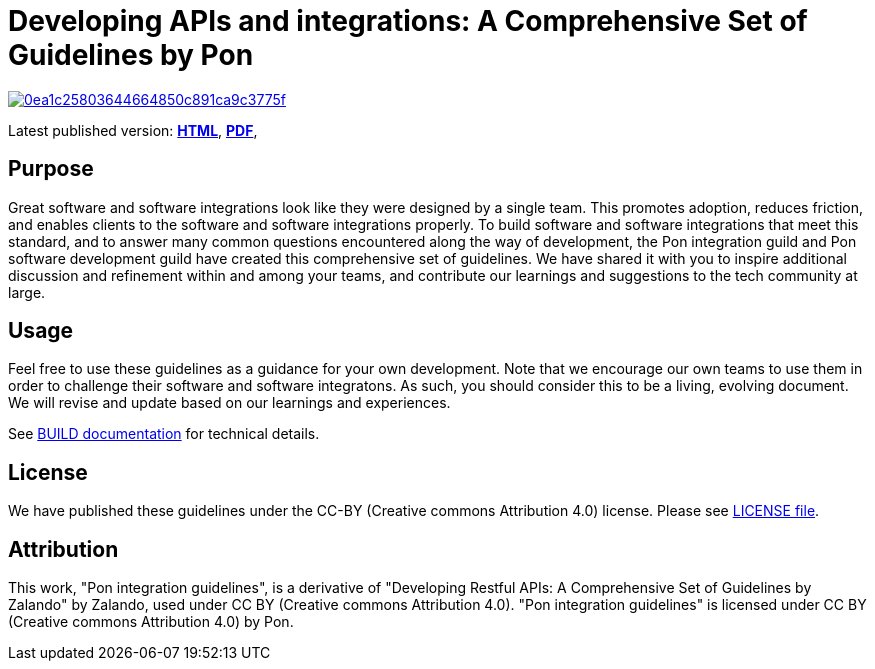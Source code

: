 = Developing APIs and integrations: A Comprehensive Set of Guidelines by Pon

image:https://api.codacy.com/project/badge/Grade/0ea1c25803644664850c891ca9c3775f[link="https://app.codacy.com/gh/PonDigitalSolutions/restful-api-guidelines?utm_source=github.com&utm_medium=referral&utm_content=PonDigitalSolutions/restful-api-guidelines&utm_campaign=Badge_Grade_Dashboard"]

Latest published version:
https://pondigitalsolutions.github.io/restful-api-guidelines[*HTML*],
https://pondigitalsolutions.github.io/restful-api-guidelines/pon-guidelines.pdf[*PDF*],
// https://github.com/PonDigitalSolutions/restful-api-guidelines/pon-guidelines.epub[*EPUB3*]

== Purpose

Great software and software integrations look like they were designed by a
single team. This promotes adoption, reduces friction, and enables clients to
the software and software integrations properly. To build software and software
integrations that meet this standard, and to answer many common questions
encountered along the way of development, the Pon integration guild and Pon
software development guild have created this comprehensive set of guidelines. We
have shared it with you to inspire additional discussion and refinement within
and among your teams, and contribute our learnings and suggestions to the tech
community at large.

== Usage

Feel free to use these guidelines as a guidance for your own development. Note
that we encourage our own teams to use them in order to challenge their software
and software integratons. As such, you should consider this to be a living,
evolving document. We will revise and update based on our learnings and
experiences.

See link:BUILD.adoc[BUILD documentation] for technical details.

== License

We have published these guidelines under the CC-BY (Creative commons
Attribution 4.0) license. Please see link:LICENSE[LICENSE file].

== Attribution

This work, "Pon integration guidelines", is a derivative of "Developing Restful 
APIs: A Comprehensive Set of Guidelines by Zalando" by Zalando, used under 
CC BY (Creative commons Attribution 4.0). "Pon integration guidelines" is 
licensed under CC BY (Creative commons Attribution 4.0) by Pon.
